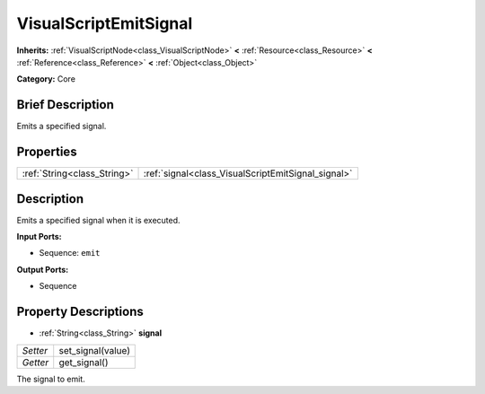 .. Generated automatically by doc/tools/makerst.py in Godot's source tree.
.. DO NOT EDIT THIS FILE, but the VisualScriptEmitSignal.xml source instead.
.. The source is found in doc/classes or modules/<name>/doc_classes.

.. _class_VisualScriptEmitSignal:

VisualScriptEmitSignal
======================

**Inherits:** :ref:`VisualScriptNode<class_VisualScriptNode>` **<** :ref:`Resource<class_Resource>` **<** :ref:`Reference<class_Reference>` **<** :ref:`Object<class_Object>`

**Category:** Core

Brief Description
-----------------

Emits a specified signal.

Properties
----------

+-----------------------------+----------------------------------------------------+
| :ref:`String<class_String>` | :ref:`signal<class_VisualScriptEmitSignal_signal>` |
+-----------------------------+----------------------------------------------------+

Description
-----------

Emits a specified signal when it is executed.

**Input Ports:**

- Sequence: ``emit``

**Output Ports:**

- Sequence

Property Descriptions
---------------------

.. _class_VisualScriptEmitSignal_signal:

- :ref:`String<class_String>` **signal**

+----------+-------------------+
| *Setter* | set_signal(value) |
+----------+-------------------+
| *Getter* | get_signal()      |
+----------+-------------------+

The signal to emit.

